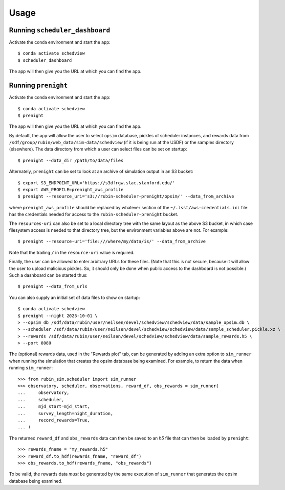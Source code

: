 Usage
=====

Running ``scheduler_dashboard``
-------------------------------

Activate the conda environment and start the app:

::

    $ conda activate schedview
    $ scheduler_dashboard

The app will then give you the URL at which you can find the app.

Running ``prenight``
--------------------

Activate the conda environment and start the app:

::

    $ conda activate schedview
    $ prenight

The app will then give you the URL at which you can find the app.

By default, the app will allow the user to select ``opsim`` database, pickles of
scheduler instances, and rewards data from ``/sdf/group/rubin/web_data/sim-data/schedview``
(if it is being run at the USDF) or the samples directory (elsewhere).
The data directory from which a user can select files can be set on startup:

::

    $ prenight --data_dir /path/to/data/files

Alternately, ``prenight`` can be set to look at an archive of simulation
output in an S3 bucket:

::

    $ export S3_ENDPOINT_URL='https://s3dfrgw.slac.stanford.edu/'
    $ export AWS_PROFILE=prenight_aws_profile
    $ prenight --resource_uri='s3://rubin-scheduler-prenight/opsim/' --data_from_archive

where ``prenight_aws_profile`` should be replaced by whatever section of
the ``~/.lsst/aws-credentials.ini`` file has the credentials needed for
access to the ``rubin-scheduler-prenight`` bucket.

The ``resources-uri`` can also be set to a local directory tree with the same
layout as the above S3 bucket, in which case filesystem access is needed to
that directory tree, but the environment variables above are not. For example:

::

    $ prenight --resource-uri='file:///where/my/data/is/' --data_from_archive

Note that the trailing ``/`` in the ``resource-uri`` value is required.

Finally, the user can be allowed to enter arbitrary URLs for these files.
(Note that this is not secure, because it will allow the user to upload
malicious pickles. So, it should only be done when public access to the
dashboard is not possible.) Such a dashboard can be started thus:

::

    $ prenight --data_from_urls

You can also supply an initial set of data files to show on startup:

::

    $ conda activate schedview
    $ prenight --night 2023-10-01 \
    > --opsim_db /sdf/data/rubin/user/neilsen/devel/schedview/schedview/data/sample_opsim.db \
    > --scheduler /sdf/data/rubin/user/neilsen/devel/schedview/schedview/data/sample_scheduler.pickle.xz \
    > --rewards /sdf/data/rubin/user/neilsen/devel/schedview/schedview/data/sample_rewards.h5 \
    > --port 8080

The (optional) rewards data, used in the "Rewards plot" tab, can be generated
by adding an extra option to ``sim_runner`` when running the simulation that
creates the opsim database being examined.
For example, to return the data when running ``sim_runner``:

::

    >>> from rubin_sim.scheduler import sim_runner
    >>> observatory, scheduler, observations, reward_df, obs_rewards = sim_runner(
    ...     observatory,
    ...     scheduler,
    ...     mjd_start=mjd_start,
    ...     survey_length=night_duration,
    ...     record_rewards=True,
    ... )

The returned ``reward_df`` and ``obs_rewards`` data can then be saved to an `h5`
file that can then be loaded by ``prenight``:

::

    >>> rewards_fname = "my_rewards.h5"
    >>> reward_df.to_hdf(rewards_fname, "reward_df")
    >>> obs_rewards.to_hdf(rewards_fname, "obs_rewards")

To be valid, the rewards data *must* be generated by the same execution of
``sim_runner`` that generates the opsim database being examined.
